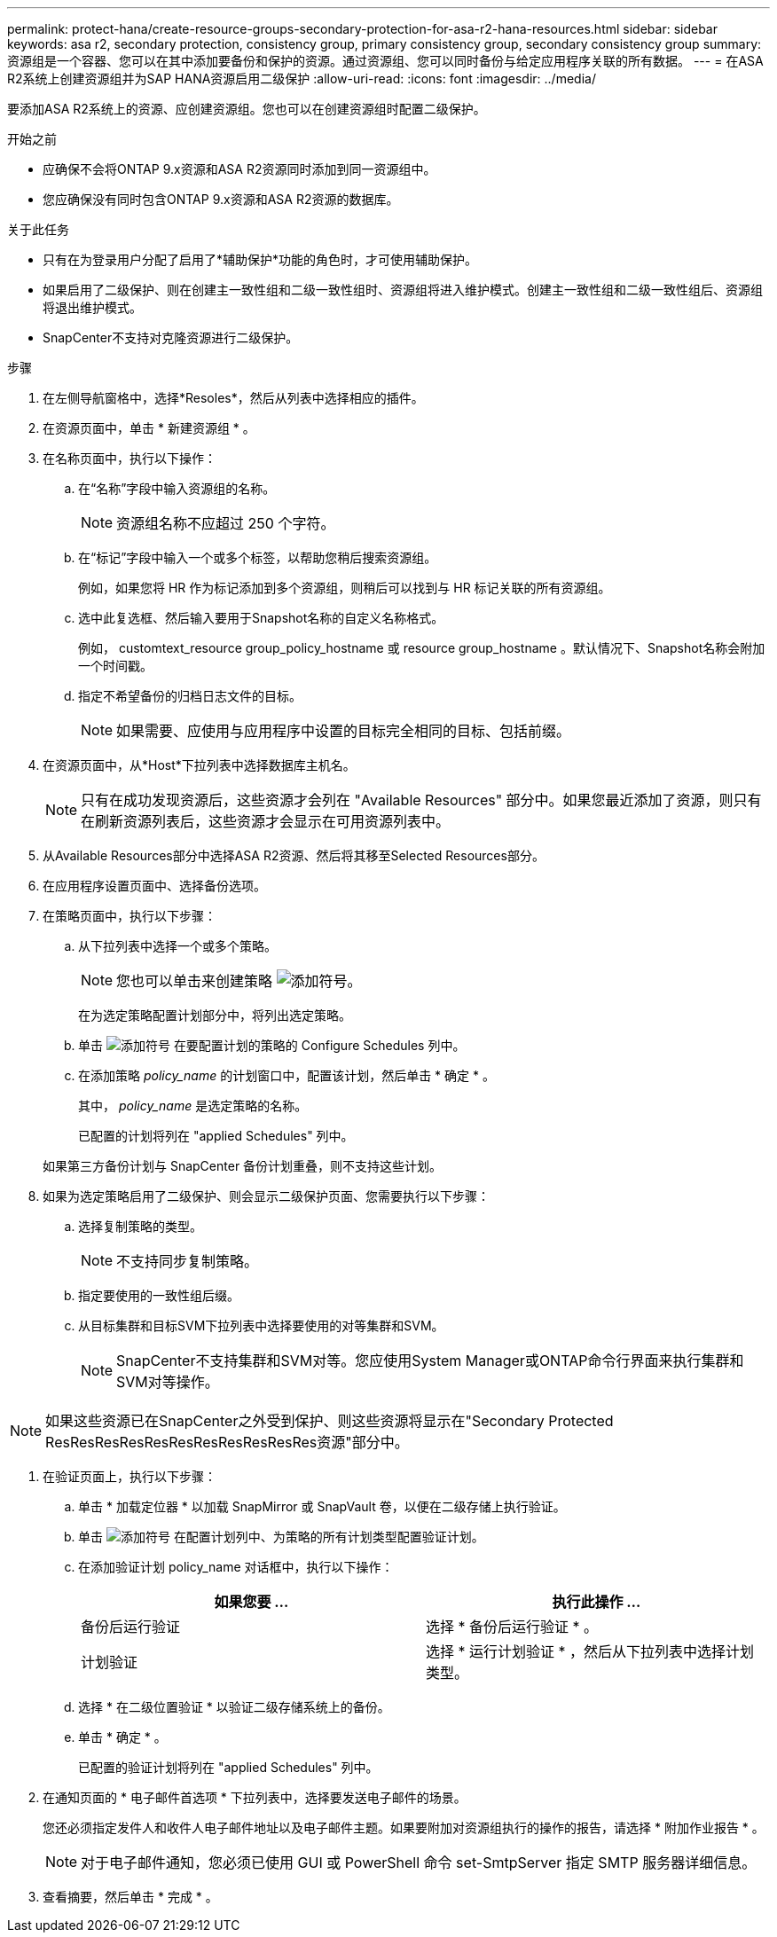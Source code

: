 ---
permalink: protect-hana/create-resource-groups-secondary-protection-for-asa-r2-hana-resources.html 
sidebar: sidebar 
keywords: asa r2, secondary protection, consistency group, primary consistency group, secondary consistency group 
summary: 资源组是一个容器、您可以在其中添加要备份和保护的资源。通过资源组、您可以同时备份与给定应用程序关联的所有数据。 
---
= 在ASA R2系统上创建资源组并为SAP HANA资源启用二级保护
:allow-uri-read: 
:icons: font
:imagesdir: ../media/


[role="lead"]
要添加ASA R2系统上的资源、应创建资源组。您也可以在创建资源组时配置二级保护。

.开始之前
* 应确保不会将ONTAP 9.x资源和ASA R2资源同时添加到同一资源组中。
* 您应确保没有同时包含ONTAP 9.x资源和ASA R2资源的数据库。


.关于此任务
* 只有在为登录用户分配了启用了*辅助保护*功能的角色时，才可使用辅助保护。
* 如果启用了二级保护、则在创建主一致性组和二级一致性组时、资源组将进入维护模式。创建主一致性组和二级一致性组后、资源组将退出维护模式。
* SnapCenter不支持对克隆资源进行二级保护。


.步骤
. 在左侧导航窗格中，选择*Resoles*，然后从列表中选择相应的插件。
. 在资源页面中，单击 * 新建资源组 * 。
. 在名称页面中，执行以下操作：
+
.. 在“名称”字段中输入资源组的名称。
+

NOTE: 资源组名称不应超过 250 个字符。

.. 在“标记”字段中输入一个或多个标签，以帮助您稍后搜索资源组。
+
例如，如果您将 HR 作为标记添加到多个资源组，则稍后可以找到与 HR 标记关联的所有资源组。

.. 选中此复选框、然后输入要用于Snapshot名称的自定义名称格式。
+
例如， customtext_resource group_policy_hostname 或 resource group_hostname 。默认情况下、Snapshot名称会附加一个时间戳。

.. 指定不希望备份的归档日志文件的目标。
+

NOTE: 如果需要、应使用与应用程序中设置的目标完全相同的目标、包括前缀。



. 在资源页面中，从*Host*下拉列表中选择数据库主机名。
+

NOTE: 只有在成功发现资源后，这些资源才会列在 "Available Resources" 部分中。如果您最近添加了资源，则只有在刷新资源列表后，这些资源才会显示在可用资源列表中。

. 从Available Resources部分中选择ASA R2资源、然后将其移至Selected Resources部分。
. 在应用程序设置页面中、选择备份选项。
. 在策略页面中，执行以下步骤：
+
.. 从下拉列表中选择一个或多个策略。
+

NOTE: 您也可以单击来创建策略 image:../media/add_policy_from_resourcegroup.gif["添加符号"]。

+
在为选定策略配置计划部分中，将列出选定策略。

.. 单击 image:../media/add_policy_from_resourcegroup.gif["添加符号"] 在要配置计划的策略的 Configure Schedules 列中。
.. 在添加策略 _policy_name_ 的计划窗口中，配置该计划，然后单击 * 确定 * 。
+
其中， _policy_name_ 是选定策略的名称。

+
已配置的计划将列在 "applied Schedules" 列中。



+
如果第三方备份计划与 SnapCenter 备份计划重叠，则不支持这些计划。

. 如果为选定策略启用了二级保护、则会显示二级保护页面、您需要执行以下步骤：
+
.. 选择复制策略的类型。
+

NOTE: 不支持同步复制策略。

.. 指定要使用的一致性组后缀。
.. 从目标集群和目标SVM下拉列表中选择要使用的对等集群和SVM。
+

NOTE: SnapCenter不支持集群和SVM对等。您应使用System Manager或ONTAP命令行界面来执行集群和SVM对等操作。






NOTE: 如果这些资源已在SnapCenter之外受到保护、则这些资源将显示在"Secondary Protected ResResResResResResResResResResRes资源"部分中。

. 在验证页面上，执行以下步骤：
+
.. 单击 * 加载定位器 * 以加载 SnapMirror 或 SnapVault 卷，以便在二级存储上执行验证。
.. 单击 image:../media/add_policy_from_resourcegroup.gif["添加符号"] 在配置计划列中、为策略的所有计划类型配置验证计划。
.. 在添加验证计划 policy_name 对话框中，执行以下操作：
+
|===
| 如果您要 ... | 执行此操作 ... 


 a| 
备份后运行验证
 a| 
选择 * 备份后运行验证 * 。



 a| 
计划验证
 a| 
选择 * 运行计划验证 * ，然后从下拉列表中选择计划类型。

|===
.. 选择 * 在二级位置验证 * 以验证二级存储系统上的备份。
.. 单击 * 确定 * 。
+
已配置的验证计划将列在 "applied Schedules" 列中。



. 在通知页面的 * 电子邮件首选项 * 下拉列表中，选择要发送电子邮件的场景。
+
您还必须指定发件人和收件人电子邮件地址以及电子邮件主题。如果要附加对资源组执行的操作的报告，请选择 * 附加作业报告 * 。

+

NOTE: 对于电子邮件通知，您必须已使用 GUI 或 PowerShell 命令 set-SmtpServer 指定 SMTP 服务器详细信息。

. 查看摘要，然后单击 * 完成 * 。

